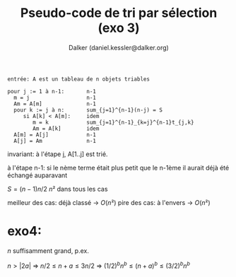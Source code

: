 #+TITLE: Pseudo-code de tri par sélection (exo 3)
#+AUTHOR: Dalker (daniel.kessler@dalker.org)


#+begin_src 
entrée: A est un tableau de n objets triables

pour j := 1 à n-1:       n-1
  m = j                  n-1
  Am = A[m]              n-1
  pour k := j à n:       sum_{j=1}^{n-1}(n-j) = S
     si A[k] < A[m]:     idem
        m = k            sum_{j=1}^{n-1}_{k=j}^{n-1}t_{j,k}
        Am = A[k]        idem
  A[m] = A[j]            n-1
  A[j] = Am              n-1
#+end_src

invariant: à l'étape j, A[1..j] est trié.

à l'étape n-1: si le nème terme était plus petit que le n-1ème il aurait déjà
été échangé auparavant

$S = (n-1)n/2 ~ n²$ dans tous les cas

meilleur des cas: déjà classé
-> $O(n²)$
pire des cas: à l'envers
-> $O(n²)$

* exo4:

$n$ suffisamment grand, p.ex. 

$n > |2a|$ => $n/2 \leq n+a \leq 3n/2$
=> $(1/2)^b n^b \leq (n+a)^b \leq (3/2)^b n^b$

